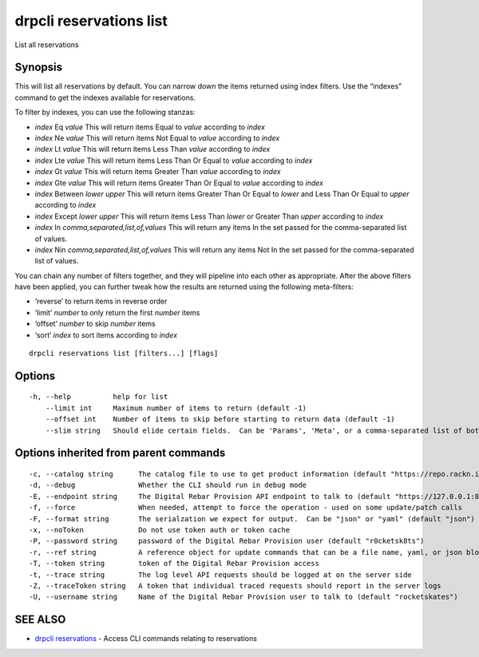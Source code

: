 drpcli reservations list
------------------------

List all reservations

Synopsis
~~~~~~~~

This will list all reservations by default. You can narrow down the
items returned using index filters. Use the “indexes” command to get the
indexes available for reservations.

To filter by indexes, you can use the following stanzas:

-  *index* Eq *value* This will return items Equal to *value* according
   to *index*
-  *index* Ne *value* This will return items Not Equal to *value*
   according to *index*
-  *index* Lt *value* This will return items Less Than *value* according
   to *index*
-  *index* Lte *value* This will return items Less Than Or Equal to
   *value* according to *index*
-  *index* Gt *value* This will return items Greater Than *value*
   according to *index*
-  *index* Gte *value* This will return items Greater Than Or Equal to
   *value* according to *index*
-  *index* Between *lower* *upper* This will return items Greater Than
   Or Equal to *lower* and Less Than Or Equal to *upper* according to
   *index*
-  *index* Except *lower* *upper* This will return items Less Than
   *lower* or Greater Than *upper* according to *index*
-  *index* In *comma,separated,list,of,values* This will return any
   items In the set passed for the comma-separated list of values.
-  *index* Nin *comma,separated,list,of,values* This will return any
   items Not In the set passed for the comma-separated list of values.

You can chain any number of filters together, and they will pipeline
into each other as appropriate. After the above filters have been
applied, you can further tweak how the results are returned using the
following meta-filters:

-  ‘reverse’ to return items in reverse order
-  ‘limit’ *number* to only return the first *number* items
-  ‘offset’ *number* to skip *number* items
-  ‘sort’ *index* to sort items according to *index*

::

   drpcli reservations list [filters...] [flags]

Options
~~~~~~~

::

     -h, --help          help for list
         --limit int     Maximum number of items to return (default -1)
         --offset int    Number of items to skip before starting to return data (default -1)
         --slim string   Should elide certain fields.  Can be 'Params', 'Meta', or a comma-separated list of both.

Options inherited from parent commands
~~~~~~~~~~~~~~~~~~~~~~~~~~~~~~~~~~~~~~

::

     -c, --catalog string      The catalog file to use to get product information (default "https://repo.rackn.io")
     -d, --debug               Whether the CLI should run in debug mode
     -E, --endpoint string     The Digital Rebar Provision API endpoint to talk to (default "https://127.0.0.1:8092")
     -f, --force               When needed, attempt to force the operation - used on some update/patch calls
     -F, --format string       The serialzation we expect for output.  Can be "json" or "yaml" (default "json")
     -x, --noToken             Do not use token auth or token cache
     -P, --password string     password of the Digital Rebar Provision user (default "r0cketsk8ts")
     -r, --ref string          A reference object for update commands that can be a file name, yaml, or json blob
     -T, --token string        token of the Digital Rebar Provision access
     -t, --trace string        The log level API requests should be logged at on the server side
     -Z, --traceToken string   A token that individual traced requests should report in the server logs
     -U, --username string     Name of the Digital Rebar Provision user to talk to (default "rocketskates")

SEE ALSO
~~~~~~~~

-  `drpcli reservations <drpcli_reservations.html>`__ - Access CLI
   commands relating to reservations
